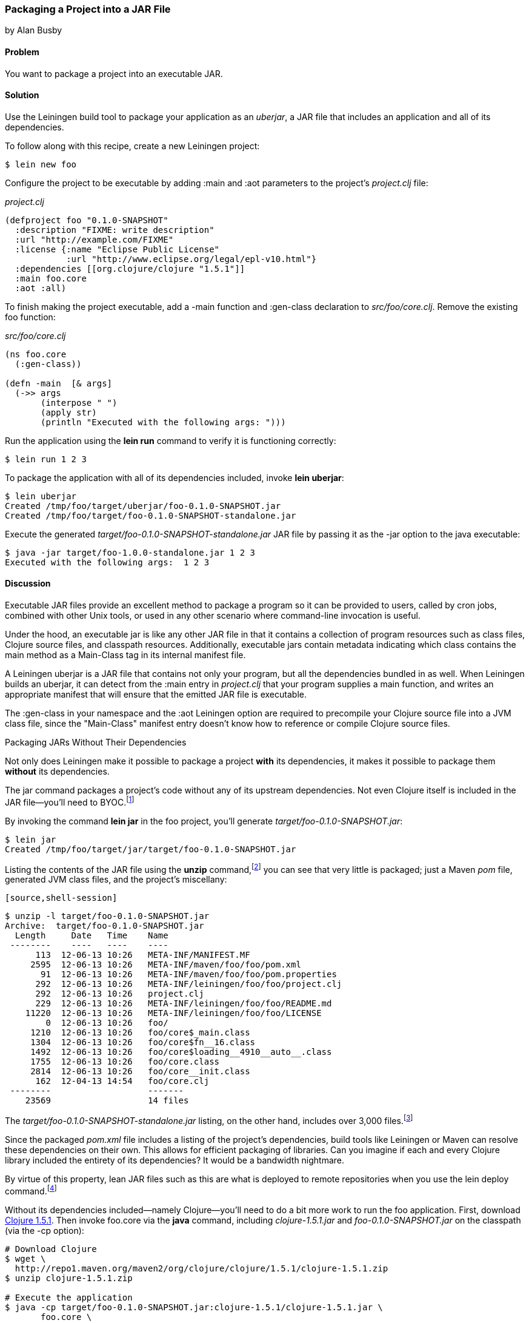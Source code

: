 [[sec_packaging_jars]]
=== Packaging a Project into a JAR File
[role="byline"]
by Alan Busby

==== Problem

You want to package a project into an executable JAR.

==== Solution

Use the Leiningen build tool to package your application as an
_uberjar_, a JAR file that includes an application and all of its
dependencies.

To follow along with this recipe, create a new Leiningen project:

[source,shell-session]
----
$ lein new foo
----

Configure the project to be executable by adding +:main+ and +:aot+
parameters to the project's _project.clj_ file:

._project.clj_
[source,clojure]
----
(defproject foo "0.1.0-SNAPSHOT"
  :description "FIXME: write description"
  :url "http://example.com/FIXME"
  :license {:name "Eclipse Public License"
            :url "http://www.eclipse.org/legal/epl-v10.html"}
  :dependencies [[org.clojure/clojure "1.5.1"]]
  :main foo.core
  :aot :all)
----

To finish making the project executable, add a +-main+ function and
+:gen-class+ declaration to _src/foo/core.clj_. Remove the existing
+foo+ function:

._src/foo/core.clj_
[source,clojure]
----
(ns foo.core
  (:gen-class))

(defn -main  [& args]
  (->> args
       (interpose " ")
       (apply str)
       (println "Executed with the following args: ")))
----

Run the application using the *+lein run+* command to verify it is
functioning correctly:

[source,shell-session]
----
$ lein run 1 2 3
----

To package the application with all of its dependencies included,
invoke *+lein uberjar+*:

[source,shell-session]
----
$ lein uberjar
Created /tmp/foo/target/uberjar/foo-0.1.0-SNAPSHOT.jar
Created /tmp/foo/target/foo-0.1.0-SNAPSHOT-standalone.jar
----

Execute the generated _target/foo-0.1.0-SNAPSHOT-standalone.jar_ JAR file by
passing it as the +-jar+ option to the +java+ executable:

[source,shell-session]
----
$ java -jar target/foo-1.0.0-standalone.jar 1 2 3
Executed with the following args:  1 2 3
----

==== Discussion

Executable JAR files provide an excellent method to package a program
so it can be provided to users, called by cron jobs, combined with
other Unix tools, or used in any other scenario where command-line
invocation is useful.

Under the hood, an executable jar is like any other JAR file in that
it contains a collection of program resources such as class files,
Clojure source files, and classpath resources. Additionally,
executable jars contain metadata indicating which class contains the
+main+ method as a +Main-Class+ tag in its internal manifest file.

A Leiningen uberjar is a JAR file that contains not only your program,
but all the dependencies bundled in as well. When Leiningen builds an
uberjar, it can detect from the +:main+ entry in _project.clj_ that
your program supplies a +main+ function, and writes an appropriate
manifest that will ensure that the emitted JAR file is executable.

The +:gen-class+ in your namespace and the +:aot+ Leiningen option
are required to precompile your Clojure source file into a JVM class
file, since the "Main-Class" manifest entry doesn't know how to
reference or compile Clojure source files.

.Packaging JARs Without Their Dependencies
****
Not only does Leiningen make it possible to package a project *with*
its dependencies, it makes it possible to package them *without* its
dependencies.

The +jar+ command packages a project's code without any of its
upstream dependencies. Not even Clojure itself is included in the JAR
file--you'll need to BYOC.footnote:[Bring your own Clojure!]

By invoking the command *+lein jar+* in the foo project, you'll
generate _target/foo-0.1.0-SNAPSHOT.jar_:

[source,shell-session]
----
$ lein jar
Created /tmp/foo/target/jar/target/foo-0.1.0-SNAPSHOT.jar
----

Listing the contents of the JAR file using the *+unzip+* command,footnote:[Available on most Unix-based systems.] you can see that very
little is packaged; just a Maven _pom_ file, generated JVM class files,
and the project's miscellany:

 [source,shell-session]
----
$ unzip -l target/foo-0.1.0-SNAPSHOT.jar
Archive:  target/foo-0.1.0-SNAPSHOT.jar
  Length     Date   Time    Name
 --------    ----   ----    ----
      113  12-06-13 10:26   META-INF/MANIFEST.MF
     2595  12-06-13 10:26   META-INF/maven/foo/foo/pom.xml
       91  12-06-13 10:26   META-INF/maven/foo/foo/pom.properties
      292  12-06-13 10:26   META-INF/leiningen/foo/foo/project.clj
      292  12-06-13 10:26   project.clj
      229  12-06-13 10:26   META-INF/leiningen/foo/foo/README.md
    11220  12-06-13 10:26   META-INF/leiningen/foo/foo/LICENSE
        0  12-06-13 10:26   foo/
     1210  12-06-13 10:26   foo/core$_main.class
     1304  12-06-13 10:26   foo/core$fn__16.class
     1492  12-06-13 10:26   foo/core$loading__4910__auto__.class
     1755  12-06-13 10:26   foo/core.class
     2814  12-06-13 10:26   foo/core__init.class
      162  12-04-13 14:54   foo/core.clj
 --------                   -------
    23569                   14 files
----

The _target/foo-0.1.0-SNAPSHOT-standalone.jar_ listing, on the other
hand, includes over 3,000 files.footnote:[All of which we won't be
committing to print. Take a look for yourself with the command *+lein
uberjar && unzip -l target/foo-0.1.0-SNAPSHOT-standalone.jar+*.]

Since the packaged _pom.xml_ file includes a listing of the project's
dependencies, build tools like Leiningen or Maven can resolve these
dependencies on their own. This allows for efficient packaging of
libraries. Can you imagine if each and every Clojure library
included the entirety of its dependencies? It would be a bandwidth
nightmare.

By virtue of this property, lean JAR files such as this are what is
deployed to remote repositories when you use the +lein deploy+
command.footnote:[See <<sec_deploy_clojars>> for more information on
releasing libraries.]

Without its dependencies included--namely Clojure--you'll need to do a bit more
work to run the foo application. First, download http://clojure.org/downloads[Clojure 1.5.1]. Then invoke +foo.core+  via the *+java+*
command, including _clojure-1.5.1.jar_ and _foo-0.1.0-SNAPSHOT.jar_ on the
classpath (via the +-cp+ option):

[source,shell-session]
----
# Download Clojure
$ wget \
  http://repo1.maven.org/maven2/org/clojure/clojure/1.5.1/clojure-1.5.1.zip
$ unzip clojure-1.5.1.zip

# Execute the application
$ java -cp target/foo-0.1.0-SNAPSHOT.jar:clojure-1.5.1/clojure-1.5.1.jar \
       foo.core \
       1 2 3
Executed with the following args:  1 2 3
----
****

==== See Also

* <<sec_command_line_applications>> to learn about running Clojure programs from Leiningen
* <<sec_aot_compilation>>
* https://github.com/Raynes/lein-bin[lein-bin], a Leiningen plugin for
  producing standalone console executables that work on OS X, Linux, and
  Windows

